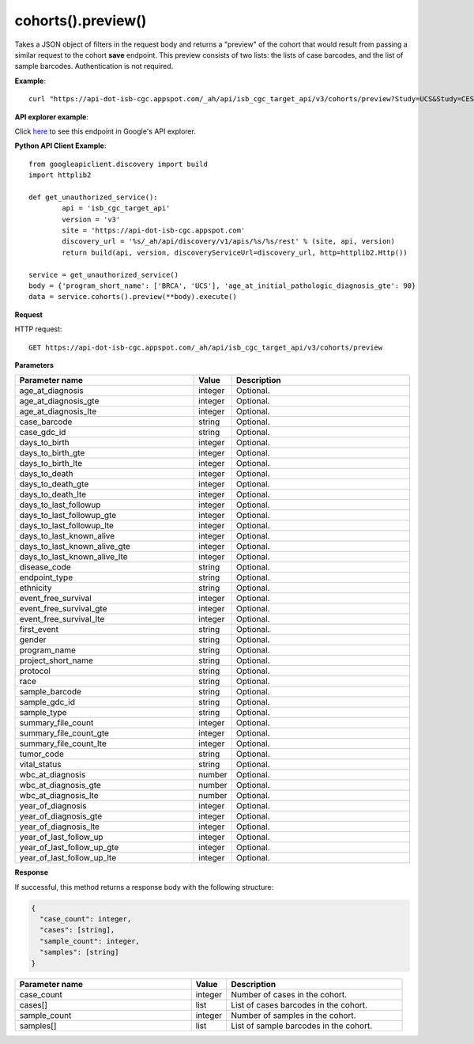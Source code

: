 cohorts().preview()
####################
Takes a JSON object of filters in the request body and returns a "preview" of the cohort that would result from passing a similar request to the cohort **save** endpoint. This preview consists of two lists: the lists of case barcodes, and the list of sample barcodes. Authentication is not required.

**Example**::

	curl "https://api-dot-isb-cgc.appspot.com/_ah/api/isb_cgc_target_api/v3/cohorts/preview?Study=UCS&Study=CESC&age_at_initial_pathologic_diagnosis_lte=20"

**API explorer example**:

Click `here <https://apis-explorer.appspot.com/apis-explorer/?base=https%3A%2F%2Fapi-dot-isb-cgc.appspot.com%2F_ah%2Fapi#p/isb_cgc_target_api/v3/isb_cgc_target_api.cohorts.preview?resource=%257B%250A++%2522Study%2522%253A+%250A++%255B%2522BRCA%2522%252C%2522UCS%2522%250A++%255D%252C%250A++%2522age_at_initial_pathologic_diagnosis_lte%2522%253A+%252230%2522%250A%257D&/>`_ to see this endpoint in Google's API explorer.

**Python API Client Example**::

	from googleapiclient.discovery import build
	import httplib2

	def get_unauthorized_service():
		api = 'isb_cgc_target_api'
		version = 'v3'
		site = 'https://api-dot-isb-cgc.appspot.com'
		discovery_url = '%s/_ah/api/discovery/v1/apis/%s/%s/rest' % (site, api, version)
		return build(api, version, discoveryServiceUrl=discovery_url, http=httplib2.Http())

	service = get_unauthorized_service()
	body = {'program_short_name': ['BRCA', 'UCS'], 'age_at_initial_pathologic_diagnosis_gte': 90}
	data = service.cohorts().preview(**body).execute()


**Request**

HTTP request::

	GET https://api-dot-isb-cgc.appspot.com/_ah/api/isb_cgc_target_api/v3/cohorts/preview

**Parameters**

.. csv-table::
	:header: "**Parameter name**", "**Value**", "**Description**"
	:widths: 50, 10, 50

	age_at_diagnosis,integer,"Optional. "
	age_at_diagnosis_gte,integer,"Optional. "
	age_at_diagnosis_lte,integer,"Optional. "
	case_barcode,string,"Optional. "
	case_gdc_id,string,"Optional. "
	days_to_birth,integer,"Optional. "
	days_to_birth_gte,integer,"Optional. "
	days_to_birth_lte,integer,"Optional. "
	days_to_death,integer,"Optional. "
	days_to_death_gte,integer,"Optional. "
	days_to_death_lte,integer,"Optional. "
	days_to_last_followup,integer,"Optional. "
	days_to_last_followup_gte,integer,"Optional. "
	days_to_last_followup_lte,integer,"Optional. "
	days_to_last_known_alive,integer,"Optional. "
	days_to_last_known_alive_gte,integer,"Optional. "
	days_to_last_known_alive_lte,integer,"Optional. "
	disease_code,string,"Optional. "
	endpoint_type,string,"Optional. "
	ethnicity,string,"Optional. "
	event_free_survival,integer,"Optional. "
	event_free_survival_gte,integer,"Optional. "
	event_free_survival_lte,integer,"Optional. "
	first_event,string,"Optional. "
	gender,string,"Optional. "
	program_name,string,"Optional. "
	project_short_name,string,"Optional. "
	protocol,string,"Optional. "
	race,string,"Optional. "
	sample_barcode,string,"Optional. "
	sample_gdc_id,string,"Optional. "
	sample_type,string,"Optional. "
	summary_file_count,integer,"Optional. "
	summary_file_count_gte,integer,"Optional. "
	summary_file_count_lte,integer,"Optional. "
	tumor_code,string,"Optional. "
	vital_status,string,"Optional. "
	wbc_at_diagnosis,number,"Optional. "
	wbc_at_diagnosis_gte,number,"Optional. "
	wbc_at_diagnosis_lte,number,"Optional. "
	year_of_diagnosis,integer,"Optional. "
	year_of_diagnosis_gte,integer,"Optional. "
	year_of_diagnosis_lte,integer,"Optional. "
	year_of_last_follow_up,integer,"Optional. "
	year_of_last_follow_up_gte,integer,"Optional. "
	year_of_last_follow_up_lte,integer,"Optional. "


**Response**

If successful, this method returns a response body with the following structure:

.. code-block:: javascript

  {
    "case_count": integer,
    "cases": [string],
    "sample_count": integer,
    "samples": [string]
  }

.. csv-table::
	:header: "**Parameter name**", "**Value**", "**Description**"
	:widths: 50, 10, 50

	case_count, integer, "Number of cases in the cohort."
	cases[], list, "List of cases barcodes in the cohort."
	sample_count, integer, "Number of samples in the cohort."
	samples[], list, "List of sample barcodes in the cohort."
